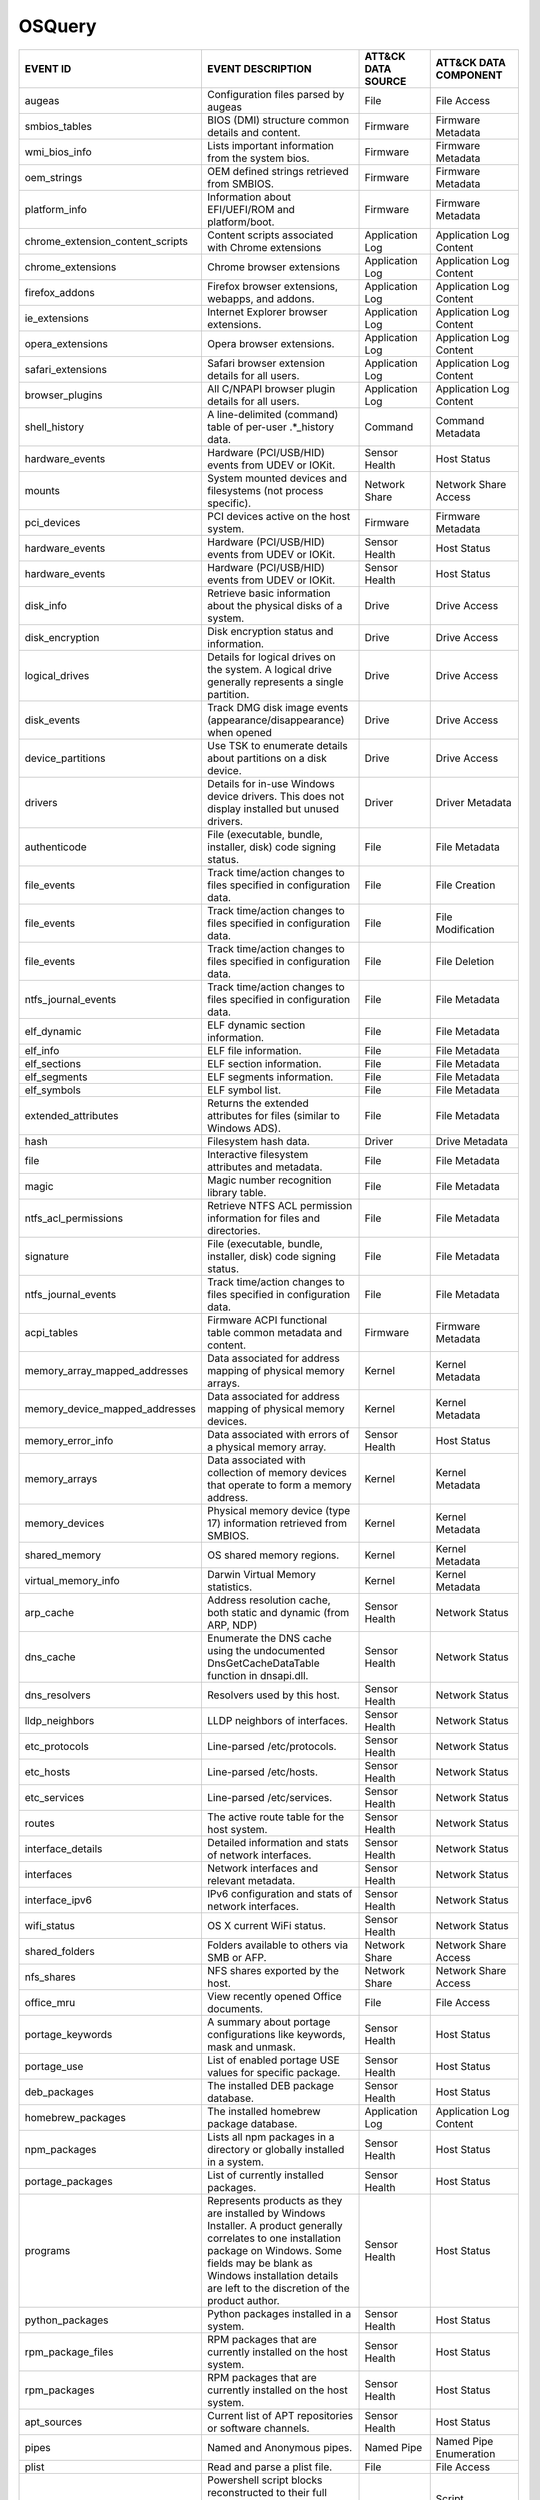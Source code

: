 OSQuery
=======
.. MAPPINGS_TABLE Generated at: 2023-10-03T10:40:58.770502Z

.. list-table::
  :widths: 40 30 20 25
  :header-rows: 1

  * - EVENT ID
    - EVENT DESCRIPTION
    - ATT&CK DATA SOURCE
    - ATT&CK DATA COMPONENT

  * - augeas  
    - Configuration files parsed by augeas  
    - File  
    - File Access
  
  * - smbios_tables 
    - BIOS (DMI) structure common details and content.  
    - Firmware  
    - Firmware Metadata
    
  * - wmi_bios_info 
    - Lists important information from the system bios. 
    - Firmware  
    - Firmware Metadata
    
  * - oem_strings 
    - OEM defined strings retrieved from SMBIOS.  
    - Firmware  
    - Firmware Metadata
    
  * - platform_info 
    - Information about EFI/UEFI/ROM and platform/boot. 
    - Firmware  
    - Firmware Metadata
    
  * - chrome_extension_content_scripts  
    - Content scripts associated with Chrome extensions 
    - Application Log 
    - Application Log Content
    
  * - chrome_extensions 
    - Chrome browser extensions 
    - Application Log 
    - Application Log Content
    
  * - firefox_addons  
    - Firefox browser extensions, webapps, and addons.  
    - Application Log 
    - Application Log Content
    
  * - ie_extensions 
    - Internet Explorer browser extensions. 
    - Application Log 
    - Application Log Content
    
  * - opera_extensions  
    - Opera browser extensions. 
    - Application Log 
    - Application Log Content
    
  * - safari_extensions 
    - Safari browser extension details for all users. 
    - Application Log 
    - Application Log Content
    
  * - browser_plugins 
    - All C/NPAPI browser plugin details for all users. 
    - Application Log 
    - Application Log Content
    
  * - shell_history 
    - A line-delimited (command) table of per-user .*_history data. 
    - Command 
    - Command Metadata
    
  * - hardware_events 
    - Hardware (PCI/USB/HID) events from UDEV or IOKit. 
    - Sensor Health 
    - Host Status
    
  * - mounts  
    - System mounted devices and filesystems (not process specific).  
    - Network Share 
    - Network Share Access
    
  * - pci_devices 
    - PCI devices active on the host system.  
    - Firmware  
    - Firmware Metadata
    
  * - hardware_events 
    - Hardware (PCI/USB/HID) events from UDEV or IOKit. 
    - Sensor Health 
    - Host Status
    
  * - hardware_events 
    - Hardware (PCI/USB/HID) events from UDEV or IOKit. 
    - Sensor Health 
    - Host Status
    
  * - disk_info 
    - Retrieve basic information about the physical disks of a system.  
    - Drive 
    - Drive Access
    
  * - disk_encryption 
    - Disk encryption status and information. 
    - Drive 
    - Drive Access
    
  * - logical_drives  
    - Details for logical drives on the system. A logical drive generally represents a single partition.  
    - Drive 
    - Drive Access
    
  * - disk_events 
    - Track DMG disk image events (appearance/disappearance) when opened  
    - Drive 
    - Drive Access
    
  * - device_partitions 
    - Use TSK to enumerate details about partitions on a disk device. 
    - Drive 
    - Drive Access
    
  * - drivers 
    - Details for in-use Windows device drivers. This does not display installed but unused drivers.  
    - Driver  
    - Driver Metadata
    
  * - authenticode  
    - File (executable, bundle, installer, disk) code signing status. 
    - File  
    - File Metadata
    
  * - file_events 
    - Track time/action changes to files specified in configuration data. 
    - File  
    - File Creation
    
  * - file_events 
    - Track time/action changes to files specified in configuration data. 
    - File  
    - File Modification
    
  * - file_events 
    - Track time/action changes to files specified in configuration data. 
    - File  
    - File Deletion
    
  * - ntfs_journal_events 
    - Track time/action changes to files specified in configuration data. 
    - File  
    - File Metadata
    
  * - elf_dynamic 
    - ELF dynamic section information.  
    - File  
    - File Metadata
    
  * - elf_info  
    - ELF file information. 
    - File  
    - File Metadata
    
  * - elf_sections  
    - ELF section information.  
    - File  
    - File Metadata
    
  * - elf_segments  
    - ELF segments information. 
    - File  
    - File Metadata
    
  * - elf_symbols 
    - ELF symbol list.  
    - File  
    - File Metadata
    
  * - extended_attributes 
    - Returns the extended attributes for files (similar to Windows ADS). 
    - File  
    - File Metadata
    
  * - hash  
    - Filesystem hash data. 
    - Driver  
    - Drive Metadata
    
  * - file  
    - Interactive filesystem attributes and metadata. 
    - File  
    - File Metadata
    
  * - magic 
    - Magic number recognition library table. 
    - File  
    - File Metadata
    
  * - ntfs_acl_permissions  
    - Retrieve NTFS ACL permission information for files and directories. 
    - File  
    - File Metadata
    
  * - signature 
    - File (executable, bundle, installer, disk) code signing status. 
    - File  
    - File Metadata
    
  * - ntfs_journal_events 
    - Track time/action changes to files specified in configuration data. 
    - File  
    - File Metadata
    
  * - acpi_tables 
    - Firmware ACPI functional table common metadata and content. 
    - Firmware  
    - Firmware Metadata
    
  * - memory_array_mapped_addresses 
    - Data associated for address mapping of physical memory arrays.  
    - Kernel  
    - Kernel Metadata
    
  * - memory_device_mapped_addresses  
    - Data associated for address mapping of physical memory devices. 
    - Kernel  
    - Kernel Metadata
    
  * - memory_error_info 
    - Data associated with errors of a physical memory array. 
    - Sensor Health 
    - Host Status
    
  * - memory_arrays 
    - Data associated with collection of memory devices that operate to form a memory address.  
    - Kernel  
    - Kernel Metadata
    
  * - memory_devices  
    - Physical memory device (type 17) information retrieved from SMBIOS. 
    - Kernel  
    - Kernel Metadata
    
  * - shared_memory 
    - OS shared memory regions. 
    - Kernel  
    - Kernel Metadata
    
  * - virtual_memory_info 
    - Darwin Virtual Memory statistics. 
    - Kernel  
    - Kernel Metadata
    
  * - arp_cache 
    - Address resolution cache, both static and dynamic (from ARP, NDP) 
    - Sensor Health 
    - Network Status
    
  * - dns_cache 
    - Enumerate the DNS cache using the undocumented DnsGetCacheDataTable function in dnsapi.dll. 
    - Sensor Health 
    - Network Status
    
  * - dns_resolvers 
    - Resolvers used by this host.  
    - Sensor Health 
    - Network Status
    
  * - lldp_neighbors  
    - LLDP neighbors of interfaces. 
    - Sensor Health 
    - Network Status
    
  * - etc_protocols 
    - Line-parsed /etc/protocols. 
    - Sensor Health 
    - Network Status
    
  * - etc_hosts 
    - Line-parsed /etc/hosts. 
    - Sensor Health 
    - Network Status
    
  * - etc_services  
    - Line-parsed /etc/services.  
    - Sensor Health 
    - Network Status
    
  * - routes  
    - The active route table for the host system. 
    - Sensor Health 
    - Network Status
    
  * - interface_details 
    - Detailed information and stats of network interfaces. 
    - Sensor Health 
    - Network Status
    
  * - interfaces  
    - Network interfaces and relevant metadata. 
    - Sensor Health 
    - Network Status
    
  * - interface_ipv6  
    - IPv6 configuration and stats of network interfaces. 
    - Sensor Health 
    - Network Status
    
  * - wifi_status 
    - OS X current WiFi status. 
    - Sensor Health 
    - Network Status
    
  * - shared_folders  
    - Folders available to others via SMB or AFP. 
    - Network Share 
    - Network Share Access
    
  * - nfs_shares  
    - NFS shares exported by the host.  
    - Network Share 
    - Network Share Access
    
  * - office_mru  
    - View recently opened Office documents.  
    - File  
    - File Access
    
  * - portage_keywords  
    - A summary about portage configurations like keywords, mask and unmask.  
    - Sensor Health 
    - Host Status
    
  * - portage_use 
    - List of enabled portage USE values for specific package.  
    - Sensor Health 
    - Host Status
    
  * - deb_packages  
    - The installed DEB package database. 
    - Sensor Health 
    - Host Status
    
  * - homebrew_packages 
    - The installed homebrew package database.  
    - Application Log 
    - Application Log Content
    
  * - npm_packages  
    - Lists all npm packages in a directory or globally installed in a system.  
    - Sensor Health 
    - Host Status
    
  * - portage_packages  
    - List of currently installed packages. 
    - Sensor Health 
    - Host Status
    
  * - programs  
    - Represents products as they are installed by Windows Installer. A product generally correlates to one installation package on Windows. Some fields may be blank as Windows installation details are left to the discretion of the product author. 
    - Sensor Health 
    - Host Status
    
  * - python_packages 
    - Python packages installed in a system.  
    - Sensor Health 
    - Host Status
    
  * - rpm_package_files 
    - RPM packages that are currently installed on the host system. 
    - Sensor Health 
    - Host Status
    
  * - rpm_packages  
    - RPM packages that are currently installed on the host system. 
    - Sensor Health 
    - Host Status
    
  * - apt_sources 
    - Current list of APT repositories or software channels.  
    - Sensor Health 
    - Host Status
    
  * - pipes 
    - Named and Anonymous pipes.  
    - Named Pipe  
    - Named Pipe Enumeration
    
  * - plist 
    - Read and parse a plist file.  
    - File  
    - File Access
    
  * - powershell_events 
    - Powershell script blocks reconstructed to their full script content, this table requires script block logging to be enabled.  
    - Script  
    - Script Execution
    
  * - process_events  
    - Track time/action process executions. 
    - Process 
    - Process Metadata
    
  * - process_envs  
    - A key/value table of environment variables for each process.  
    - Process 
    - Process Metadata
    
  * - listening_ports 
    - Processes with listening (bound) network sockets/ports. 
    - Sensor Health 
    - Network Status
    
  * - process_memory_map  
    - Process memory mapped files and pseudo device/regions.  
    - Process 
    - Process Metadata
    
  * - process_namespaces  
    - Linux namespaces for processes running on the host system.  
    - Process 
    - Process Metadata
    
  * - process_open_files  
    - File descriptors for each process.  
    - Process 
    - Process Metadata
    
  * - process_open_pipes  
    - Pipes and partner processes for each process. 
    - Process 
    - Process Metadata
    
  * - process_open_sockets  
    - Processes which have open network sockets on the system.  
    - Process 
    - Process Metadata
    
  * - process_file_events 
    - A File Integrity Monitor implementation using the audit service.  
    - File  
    - File Metadata
    
  * - processes 
    - All running processes on the host system. 
    - Process 
    - Process Enumeration
    
  * - appcompat_shims 
    - Application Compatibility shims are a way to persist malware. This table presents the AppCompat Shim information from the registry in a nice format.   
    - Windows Registry  
    - Windows Registry Key Access
    
  * - registry  
    - All of the Windows registry hives.  
    - Windows Registry  
    - Windows Registry Key Access
    
  * - userassist  
    - UserAssist Registry Key tracks when a user executes an application from Windows Explorer. 
    - Windows Registry  
    - Windows Registry Key Access
    
  * - selinux_events  
    - Track SELinux events. 
    - Sensor Health 
    - Host Status
    
  * - selinux_settings  
    - Track active SELinux settings.  
    - Sensor Health 
    - Host Status
    
  * - services  
    - Lists all installed Windows services and their relevant data. 
    - Service 
    - Service Enumeration
    
  * - socket_events 
    - Track network socket opens and closes.  
    - Network Traffic 
    - Network Traffic Content
    
  * - authorized_keys 
    - A line-delimited authorized_keys table  
    - User Account  
    - User Account Metadata
    
  * - ssh_configs 
    - A table of parsed ssh_configs.  
    - Sensor Health 
    - Network Status
    
  * - known_hosts 
    - A line-delimited known_hosts table. 
    - Sensor Health 
    - Network Status
    
  * - ad_config 
    - OS X Active Directory configuration.  
    - Active Directory  
    - Active Directory Metadata
    
  * - sandboxes 
    - OS X application sandboxes container details. 
    - Image 
    - Image Metadata
    
  * - app_schemes 
    - OS X application schemes and handlers (e.g., http, file, mailto). 
    - Sensor Health 
    - Host Status
    
  * - patches 
    - Lists all the patches applied. Note: This does not include patches applied via MSI or downloaded from Windows Update (e.g. Service Packs).  
    - Sensor Health 
    - Host Status
    
  * - authorization_mechanisms  
    - OS X Authorization mechanisms database. 
    - Kernel  
    - Kernel Module Load
    
  * - authorizations  
    - OS X Authorization rights database. 
    - User Account  
    - User Account Metadata
    
  * - autoexec  
    - Aggregate of executables that will automatically execute on the target machine. This is an amalgamation of other tables like services, scheduled_tasks, startup_items and more. 
    - Windows Registry  
    - Windows Registry Key Access
    
  * - background_activities_moderator 
    - Background Activities Moderator (BAM) tracks application execution. 
    - Process 
    - Process Metadata
    
  * - winbaseobj  
    - Lists named Windows objects in the default object directories, across all terminal services sessions. Example Windows ojbect types include Mutexes, Events, Jobs and Semaphors. 
    - Sensor Health 
    - Host Status
    
  * - system_info 
    - System information for identification.  
    - Sensor Health 
    - Host Status
    
  * - battery 
    - Provides information about the internal battery of a Macbook. 
    - Sensor Health 
    - Host Status
    
  * - bitlocker_info  
    - Retrieve bitlocker status of the machine. 
    - Driver  
    - Driver Metadata
    
  * - block_devices 
    - Block (buffered access) device file nodes: disks, ramdisks, and DMG containers. 
    - Sensor Health 
    - Host Status
    
  * - certificates  
    - Certificate Authorities installed in Keychains/ca-bundles.  
    - Certificate 
    - Certificate Registration
    
  * - chassis_info  
    - Display information pertaining to the chassis and its security status.  
    - Sensor Health 
    - Host Status
    
  * - cpuid 
    - Useful CPU features from the cpuid ASM call.  
    - Sensor Health 
    - Host Status
    
  * - cpu_info  
    - Info about the CPU running on the machine.  
    - Sensor Health 
    - Host Status
    
  * - cpu_time  
    - Displays information from /proc/stat file about the time the cpu cores spent in different parts of the system.  
    - Sensor Health 
    - Host Status
    
  * - windows_crashes 
    - Extracted information from Windows crash logs (Minidumps).  
    - Sensor Health 
    - Host Status
    
  * - crashes 
    - Application, System, and Mobile App crash logs. 
    - Sensor Health 
    - Host Status
    
  * - crontab 
    - Line parsed values from system and user cron/tab. 
    - Scheduled Job 
    - Scheduled Job Metadata
    
  * - default_environment 
    - Default environment variables and values. 
    - Sensor Health 
    - Host Status
    
  * - preferences 
    - OS X defaults and managed preferences.  
    - Sensor Health 
    - Host Status
    
  * - device_file 
    - Similar to the file table, but use TSK and allow block address access 
    - Drive 
    - Drive Access
    
  * - device_firmware 
    - A best-effort list of discovered firmware versions. 
    - Sensor Health 
    - Host Status
    
  * - device_hash 
    - Similar to the hash table, but use TSK and allow block address access 
    - File  
    - File Metadata
    
  * - asl 
    - Queries the Apple System Log data structure for system events 
    - Sensor Health 
    - Host Status
    
  * - event_taps  
    - Returns information about installed event taps. 
    - Sensor Health 
    - Host Status
    
  * - fan_speed_sensors 
    - Fan speeds. 
    - Sensor Health 
    - Host Status
    
  * - alf 
    - OS X application layer firewall (ALF) service details.  
    - Firewall  
    - Firewall Metadata
    
  * - alf_explicit_auths  
    - ALF services explicitly allowed to perform networking.  
    - Firewall  
    - Firewall Enumeration
    
  * - alf_exceptions  
    - OS X application layer firewall (ALF) service exceptions  
    - Firewall  
    - Firewall Rule Modification
    
  * - gatekeeper_apps 
    - Gatekeeper apps a user has allowed to run.  
    - Service 
    - Service Metadata
    
  * - gatekeeper  
    - OS X Gatekeeper Details.  
    - Service 
    - Service Metadata
    
  * - video_info  
    - Retrieve video card information of the machine. 
    - Sensor Health 
    - Host Status
    
  * - hvci_status 
    - Retrieve HVCI info of the machine.  
    - Sensor Health 
    - Host Status
    
  * - ibridge_info  
    - Information about the Apple iBridge hardware controller.  
    - Sensor Health 
    - Host Status
    
  * - windows_optional_features 
    - Lists names and installation states of windows features. Maps to Win32_OptionalFeature WMI class. 
    - Sensor Health 
    - Host Status
    
  * - apps  
    - OS X applications installed in known search paths (e.g., /Applications) 
    - Sensor Health 
    - Host Status
    
  * - sip_config  
    - Apple's System Integrity Protection (rootless) status.  
    - Sensor Health 
    - Host Status
    
  * - intel_me_info 
    - Intel ME/CSE Info.  
    - Sensor Health 
    - Host Status
    
  * - iokit_devicetree  
    - The IOKit registry matching the DeviceTree plane. 
    - Driver  
    - Driver Metadata
    
  * - iokit_registry  
    - The full IOKit registry without selecting a plane.  
    - Driver  
    - Driver Metadata
    
  * - kernel_extensions 
    - OS X's kernel extensions, both loaded and within the load search path.  
    - Kernel  
    - Kernel Metadata
    
  * - kernel_info 
    - Basic active kernel information.  
    - Kernel  
    - Kernel Metadata
    
  * - kernel_panics 
    - System kernel panic logs. 
    - Sensor Health 
    - Host Status
    
  * - system_controls 
    - sysctl names, values, and settings information. 
    - Sensor Health 
    - Host Status
    
  * - kva_speculative_info  
    - Display kernel virtual address and speculative execution information for the system.  
    - Kernel  
    - Kernel Metadata
    
  * - keychain_acls 
    - Applications that have ACL entries in the keychain. 
    - Sensor Health 
    - Host Status
    
  * - keychain_items  
    - Generic details about keychain items. 
    - Sensor Health 
    - Host Status
    
  * - launchd 
    - LaunchAgents and LaunchDaemons from default search paths. 
    - Scheduled Job 
    - Scheduled Job Metadata
    
  * - launchd_overrides 
    - Override keys, per user, for LaunchDaemons and Agents.  
    - Scheduled Job 
    - Scheduled Job Metadata
    
  * - fbsd_kmods  
    - Loaded FreeBSD kernel modules.  
    - Kernel  
    - Kernel Module Load
    
  * - kernel_modules  
    - Linux kernel modules both loaded and within the load search path. 
    - Kernel  
    - Kernel Module Load
    
  * - groups  
    - Local system groups.  
    - Group 
    - Group Metadata
  
  * - logged_in_users 
    - Users with an active shell on the system. 
    - Logon Session 
    - Logon Session Metadata
    
  * - last  
    - System logins and logouts.  
    - Logon Session 
    - Logon Session Metadata
    
  * - managed_policies  
    - The managed configuration policies from AD, MDM, MCX, etc.  
    - Active Directory  
    - Active Directory Object Access
    
  * - memory_info 
    - Main memory information in bytes. 
    - Sensor Health 
    - Host Status
    
  * - memory_map  
    - OS memory region map. 
    - Sensor Health 
    - Host Status
    
  * - connectivity  
    - Booleans about Windows network connectivity.  
    - Sensor Health 
    - Host Status
    
  * - ntdomains 
    - Display basic NT domain information of a Windows machine. 
    - Sensor Health 
    - Host Status
    
  * - os_version  
    - A single row containing the operating system name and version.  
    - Sensor Health 
    - Host Status
    
  * - package_bom 
    - OS X package bill of materials (BOM) file list. 
    - File  
    - File Metadata
    
  * - package_receipts  
    - OS X package receipt details. 
    - Process 
    - Process Metadata
    
  * - iptables  
    - Linux IP packet filtering and NAT tool. 
    - Firewall  
    - Firewall Enumeration
    
  * - cups_jobs 
    - Returns all completed print jobs from cups. 
    - Sensor Health 
    - Host Status
    
  * - cups_destinations 
    - Returns all configured printers.  
    - Sensor Health 
    - Host Status
    
  * - quicklook_cache 
    - Files and thumbnails within OS X's Quicklook Cache. 
    - File  
    - File Metadata
    
  * - windows_security_products 
    - Enumeration of registered Windows security products.  
    - Sensor Health 
    - Host Status
    
  * - ulimit_info 
    - System resource usage limits. 
    - Sensor Health 
    - Host Status
    
  * - running_apps 
    - macOS applications currently running on the host system.  
    - Process 
    - Process Creation
    
  * - screenlock  
    - macOS screenlock status for the current logged in user context. 
    - User Interface  
    - System Settings
    
  * - apparmor_events 
    - Track AppArmor (security auditing) events.  
    - Sensor Health 
    - Host Status
    
  * - apparmor_profiles 
    - Track active AppArmor profiles. 
    - Sensor Health 
    - Host Status
    
  * - windows_security_center 
    - The health status of Window Security features. Health values can be "Good", "Poor". "Snoozed", "Not Monitored", and "Error".  
    - Sensor Health 
    - Host Status
    
  * - shared_resources  
    - Displays shared resources on a computer system running Windows. This may be a disk drive, printer, interprocess communication, or other sharable device.  
    - Sensor Health 
    - Host Status
    
  * - sharing_preferences 
    - OS X Sharing preferences. 
    - Network Share 
    - Network Share Access
    
  * - shimcache 
    - Application Compatibility Cache, contains artifacts of execution. 
    - File  
    - File Metadata
    
  * - mdfind  
    - Run searches against the spotlight database.  
    - File  
    - File Metadata
    
  * - mdls  
    - Query file metadata in the Spotlight database.  
    - File  
    - File Metadata
    
  * - startup_items 
    - Applications and binaries set as user/login startup items.  
    - Windows Registry  
    - Windows Registry Key Access
    
  * - sudoers 
    - Rules for running commands as other users via sudo. 
    - Sensor Health 
    - Host Status
    
  * - suid_bin  
    - suid binaries in common locations.  
    - File  
    - File Metadata
    
  * - syslog_events 
    - Linux syslog events.  
    - Sensor Health 
    - Host Status
    
  * - time_machine_backups  
    - Backups to drives using TimeMachine.  
    - Drive 
    - Drive Modification
    
  * - time_machine_destinations 
    - Locations backed up to using Time Machine.  
    - Drive 
    - Drive Metadata
    
  * - usb_devices 
    - USB devices that are actively plugged into the host system. 
    - Drive 
    - Drive Creation
    
  * - xprotect_meta 
    - Database of the machine's XProtect browser-related signatures.  
    - Sensor Health 
    - Host Status
    
  * - xprotect_entries  
    - Database of the machine's XProtect signatures.  
    - Sensor Health 
    - Host Status
    
  * - xprotect_reports  
    - Database of XProtect matches (if user generated/sent an XProtect report). 
    - Sensor Health 
    - Host Status
    
  * - scheduled_tasks 
    - Lists all of the tasks in the Windows task scheduler. 
    - Scheduled Task  
    - Scheduled Task Enumeration
    
  * - account_policy_data 
    - Additional OS X user account data from the AccountPolicy section of OpenDirectory.  
    - User Account  
    - User Account Metadata
    
  * - users 
    - Local user accounts (including domain accounts that have logged on locally (Windows)).  
    - User Account  
    - User Account Access
    
  * - user_events 
    - Track user events from the audit framework. 
    - User Account  
    - User Account Authentication
    
  * - user_groups 
    - Local system user group relationships.  
    - Group 
    - Group Metadata
    
  * - logon_sessions  
    - Windows Logon Session.  
    - Logon Session 
    - Logon Session Metadata
    
  * - shadow  
    - Local system users encrypted passwords and related information. Please note, that you usually need superuser rights to access `/etc/shadow`.  
    - User Account  
    - User Account Metadata
  * - user_ssh_keys 
    - Returns the private keys in the users ~/.ssh directory and whether or not they are encrypted. 
    - User Account  
    - User Account Metadata
    
  * - wmi_cli_event_consumers 
    - WMI CommandLineEventConsumer, which can be used for persistence on Windows.  
    - WMI 
    - WMI Creation
    
  * - wmi_filter_consumer_binding 
    - Lists the relationship between event consumers and filters. 
    - WMI 
    - WMI Enumeration
    
  * - wmi_event_filters 
    - Lists WMI event filters.  
    - WMI 
    - WMI Enumeration
    
  * - wmi_script_event_consumers  
    - WMI ActiveScriptEventConsumer, which can be used for persistence on Windows. 
    - WMI 
    - WMI Creation
.. /MAPPINGS_TABLE